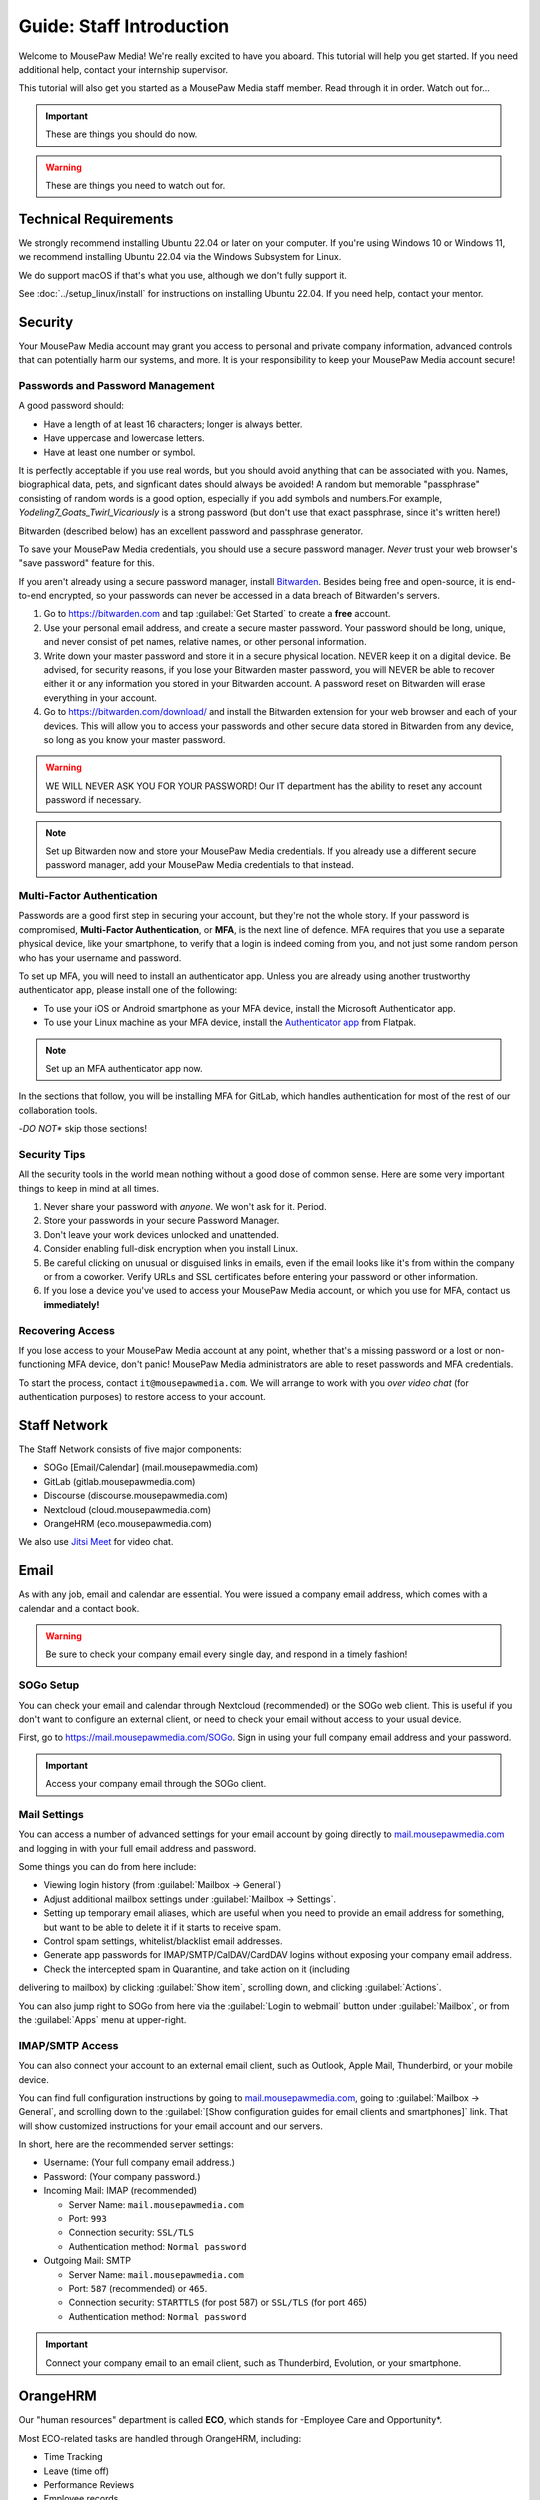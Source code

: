 .. _gstaff:

Guide: Staff Introduction
#########################################

Welcome to MousePaw Media! We're really excited to have you aboard.
This tutorial will help you get started. If you need additional help, contact
your internship supervisor.

This tutorial will also get you started as a MousePaw Media staff member.
Read through it in order. Watch out for...

..  important:: These are things you should do now.

..  warning:: These are things you need to watch out for.

.. _gstaff_tech:

Technical Requirements
=======================================

We strongly recommend installing Ubuntu 22.04 or later on your computer.
If you're using Windows 10 or Windows 11, we recommend installing Ubuntu 22.04
via the Windows Subsystem for Linux.

We do support macOS if that's what you use, although we don't fully support it.

See :doc:`../setup_linux/install` for
instructions on installing Ubuntu 22.04. If you need help, contact your mentor.

.. _gstaff_security:

Security
=======================================

Your MousePaw Media account may grant you access to personal and private
company information, advanced controls that can potentially harm our systems,
and more. It is your responsibility to keep your MousePaw Media account secure!

.. _gstaff_security_password:

Passwords and Password Management
---------------------------------------

A good password should:

- Have a length of at least 16 characters; longer is always better.
- Have uppercase and lowercase letters.
- Have at least one number or symbol.

It is perfectly acceptable if you use real words, but you should avoid anything
that can be associated with you. Names, biographical data, pets, and signficant
dates should always be avoided! A random but memorable "passphrase" consisting
of random words is a good option, especially if you add symbols and numbers.\
For example, `Yodeling7_Goats_Twirl_Vicariously` is a strong password (but don't
use that exact passphrase, since it's written here!)

Bitwarden (described below) has an excellent password and passphrase generator.

To save your MousePaw Media credentials, you should use a secure password
manager. *Never* trust your web browser's "save password" feature for this.

If you aren't already using a secure password manager, install
`Bitwarden <https://bitwarden.com/>`_. Besides being free and open-source,
it is end-to-end encrypted, so your passwords can never be accessed in a data
breach of Bitwarden's servers.

1.  Go to https://bitwarden.com and tap :guilabel:`Get Started` to create
    a **free** account.

2.  Use your personal email address, and create a secure master password.
    Your password should be long, unique, and never consist of pet names,
    relative names, or other personal information.

3.  Write down your master password and store it in a secure physical location.
    NEVER keep it on a digital device. Be advised, for security reasons, if you
    lose your Bitwarden master password, you will NEVER be able to recover
    either it or any information you stored in your Bitwarden account.
    A password reset on Bitwarden will erase everything in your account.

4.  Go to https://bitwarden.com/download/ and install the Bitwarden extension
    for your web browser and each of your devices. This will allow you to
    access your passwords and other secure data stored in Bitwarden from any
    device, so long as you know your master password.

..  warning:: WE WILL NEVER ASK YOU FOR YOUR PASSWORD! Our IT department has
    the ability to reset any account password if necessary.

..  note:: Set up Bitwarden now and store your MousePaw Media credentials.
    If you already use a different secure password manager, add your MousePaw
    Media credentials to that instead.

.. _gstaff_security_mfa:

Multi-Factor Authentication
---------------------------------------

Passwords are a good first step in securing your account, but they're not the
whole story. If your password is compromised, **Multi-Factor Authentication**,
or **MFA**, is the next line of defence. MFA requires that you use a separate
physical device, like your smartphone, to verify that a login is indeed coming
from you, and not just some random person who has your username and password.

To set up MFA, you will need to install an authenticator app. Unless you
are already using another trustworthy authenticator app, please install one
of the following:

- To use your iOS or Android smartphone as your MFA device, install the
  Microsoft Authenticator app.

- To use your Linux machine as your MFA device, install the
  `Authenticator app <https://flathub.org/apps/details/com.belmoussaoui.Authenticator>`_
  from Flatpak.

..  note:: Set up an MFA authenticator app now.

In the sections that follow, you will be installing MFA for GitLab, which
handles authentication for most of the rest of our collaboration tools.

-*DO NOT** skip those sections!

.. _gstaff_security_tips:

Security Tips
---------------------------------------

All the security tools in the world mean nothing without a good dose of
common sense. Here are some very important things to keep in mind at all times.

..  warning: Read this section carefully!

1.  Never share your password with *anyone*. We won't ask for it. Period.

2.  Store your passwords in your secure Password Manager.

3.  Don't leave your work devices unlocked and unattended.

4.  Consider enabling full-disk encryption when you install Linux.

5.  Be careful clicking on unusual or disguised links in emails, even if
    the email looks like it's from within the company or from a coworker.
    Verify URLs and SSL certificates before entering your password or other
    information.

6.  If you lose a device you've used to access your MousePaw Media account, or
    which you use for MFA, contact us **immediately!**

.. _gstaff_security_recover:

Recovering Access
---------------------------------------

If you lose access to your MousePaw Media account at any point, whether
that's a missing password or a lost or non-functioning MFA device, don't panic!
MousePaw Media administrators are able to reset passwords and MFA credentials.

To start the process, contact ``it@mousepawmedia.com``. We will arrange to work
with you *over video chat* (for authentication purposes) to restore access
to your account.

.. _gstaff_network:

Staff Network
=======================================

The Staff Network consists of five major components:

- SOGo [Email/Calendar] (mail.mousepawmedia.com)
- GitLab (gitlab.mousepawmedia.com)
- Discourse (discourse.mousepawmedia.com)
- Nextcloud (cloud.mousepawmedia.com)
- OrangeHRM (eco.mousepawmedia.com)

We also use `Jitsi Meet <https://meet.jit.si/>`_ for video chat.

.. _gstaff_email:

Email
=======================================

As with any job, email and calendar are essential. You were issued a company
email address, which comes with a calendar and a contact book.

..  warning:: Be sure to check your company email every single day, and
    respond in a timely fashion!

.. _gstaff_email_sogo:

SOGo Setup
---------------------------------------

You can check your email and calendar through Nextcloud (recommended) or the
SOGo web client. This is useful if you don't want to configure an
external client, or need to check your email without access to your usual
device.

First, go to https://mail.mousepawmedia.com/SOGo. Sign in using your full
company email address and your password.

..  important:: Access your company email through the SOGo client.

.. _gstaff_email_settings:

Mail Settings
---------------------------------------

You can access a number of advanced settings for your email account by going
directly to `mail.mousepawmedia.com <https://mail.mousepawmedia.com>`_ and
logging in with your full email address and password.

Some things you can do from here include:

- Viewing login history (from :guilabel:`Mailbox -> General`)

- Adjust additional mailbox settings under :guilabel:`Mailbox -> Settings`.

- Setting up temporary email aliases, which are useful when you need to
  provide an email address for something, but want to be able to delete it
  if it starts to receive spam.

- Control spam settings, whitelist/blacklist email addresses.

- Generate app passwords for IMAP/SMTP/CalDAV/CardDAV logins without exposing
  your company email address.

- Check the intercepted spam in Quarantine, and take action on it (including
delivering to mailbox) by clicking :guilabel:`Show item`,
scrolling down, and clicking :guilabel:`Actions`.

You can also jump right to SOGo from here via the :guilabel:`Login to webmail`
button under :guilabel:`Mailbox`, or from the :guilabel:`Apps` menu at
upper-right.

.. _gstaff_email_imap:

IMAP/SMTP Access
---------------------------------------

You can also connect your account to an external email client, such as
Outlook, Apple Mail, Thunderbird, or your mobile device.

You can find full configuration instructions by going to
`mail.mousepawmedia.com <https://mail.mousepawmedia.com>`_, going to
:guilabel:`Mailbox -> General`, and scrolling down to the
:guilabel:`[Show configuration guides for email clients and smartphones]`
link. That will show customized instructions for your email account and
our servers.

In short, here are the recommended server settings:

- Username: (Your full company email address.)

- Password: (Your company password.)

- Incoming Mail: IMAP (recommended)

  - Server Name: ``mail.mousepawmedia.com``

  - Port: ``993``

  - Connection security: ``SSL/TLS``

  - Authentication method: ``Normal password``

- Outgoing Mail: SMTP

  - Server Name: ``mail.mousepawmedia.com``

  - Port: ``587`` (recommended) or ``465``.

  - Connection security: ``STARTTLS`` (for post 587) or ``SSL/TLS`` (for port 465)

  - Authentication method: ``Normal password``

..  important:: Connect your company email to an email client, such as
    Thunderbird, Evolution, or your smartphone.

.. _gstaff_eco:

OrangeHRM
===========================================

Our "human resources" department is called **ECO**, which stands for
-Employee Care and Opportunity*.

Most ECO-related tasks are handled through OrangeHRM, including:

- Time Tracking
- Leave (time off)
- Performance Reviews
- Employee records

You are responsible for reporting your time **every day you work**, and you
must submit your timesheets every week.

.. _gstaff_eco_login:

Logging Into OrangeHRM
---------------------------------------

Your OrangeHRM account is handled separately from your GitLab account.
You will receieve an email with your initial password for OrangeHRM.
If you have not yet recieved this email, contact ``eco@mousepawmedia.com``
to request an account.

Go to ```https://eco.mousepawmedia.com`` and log in. Click your name in the
upper-right corner of OrangeHRM and click :guilabel:`Change Password`.
Change your password on the screen that appears. You may use the same
password as for GitLab if you prefer, or you may create a different password.
In either case, our password and security policies still apply! Once you've
entered your new password, click :guilabel:`Save`.

..  important:: Log into OrangeHRM.

.. _gstaff_eco_pim:

Updating Your Personal Information
---------------------------------------

For administrative and legal reasons, we keep track of the contact
information for our staff. This information is kept secure, and will not
be accessed or used outside of ECO and administration.

On the left, click :guilabel:`My Info`. Fill out the following fields.
Be sure to click :guilabel:`Save` on each page.

- Profile photo (click the gray silhouette): must be a head-and-shoulders photo of you.
- Personal Details
    - Employee Full Name
    - Nationality: based on current permanent residency, *not* heritage.
    - Marital Status
    - Date of Birth
    - Gender (you may omit if your gender is not present).
- Contact Details
    - Address
    - Telephone
        - Home/Mobile: shown only to ECO/admins
        - Work: shown in staff directory, include if you want others to be able to call.
    - Email
        - Work Email: shown in staff directory; use your MousePaw Media email.
        - Other Email: shown only to ECO/admin
    - Emergency Contacts
        - (Please add at least one emergency contact.)

We do *NOT* request that you provide your driver's license, dependents, or
immigration records.

..  important:: Go to :guilabel:`My Info` and fill out your information.

.. _gstaff_eco_time:

Logging Your Time
---------------------------------------

You **must** report all time worked at MousePaw Media by Monday the following
week. This serves two functions:

- Indicates your attendance, along with your journal (described later).
- Creates accountability for your use of volunteer time.

..  warning:: Reporting your time is of utmost importance! Set reminders for
    yourself to remember to fill out and submit your timesheets. Repeated
    failures to do so may result in disciplinary action.

To log your time, in OrangeHRM, click :guilabel:`Time` on the left. You
should be on the :guilabel:`My Timesheets` page by default, but if not,
go to :guilabel:`Timesheets` and :guilabel:`My Timesheets`.

Ensure you are looking at the desired timesheet period, and click
:guilabel:`Edit`. Each major project you work on will have its own row
on the timesheet. You may add as many rows as you need by clicking
:guilabel:`Add Row`.

Under :guilabel:`Project`, type and select the name of the project you're
working on. Aside from our actual projects, such as :code:`Platform - IOSqueak`
or :code:`Applications - Quarkboard`, we have several other entries:

- General - Community: interacting with or moderating our community.
- General - Meetings: syncronous meetings.
- General - Mentorship: all activities relating to training interns.
- General - Other: anything that doesn't fit in another category. USE SPARINGLY.
- General - Setup: setting up workstation, tools, development environment, etc.
- General - Training: using MousePaw Media curated training materials. Do NOT use for "research".
- DevOps - DevOps: maintaining build, test, and deployment systems (regardless of project).
- DevOps - Documentation: writing documentation that is NOT specific to a project.
- DevOps - Standards: maintaining standards.

We also have administration-related "projects". Non-management staff should
NOT use these without first confirming with their supervisor.

- Administration - Administration: management activities.
- Administration - ECO: ECO (HR) management activities.
- Administration - Hiring: screening, interviewing, or reviewing candidates.
- Administration - IT: maintaining our servers or collaborative platforms.

In all cases, select :guilabel:`General` under the :guilabel:`Activity` section.

Enter the number of hours for each day. Use decimal hours to represent
partial hours, such as :code:`1.5` for an hour and a half.

When you've finished updating your timesheet for the day, click :guilabel:`Save`.

..  note:: It is best to update your timesheets at the end of each day you work,
    rather than trying to remember your hours at the end of the week.

When you have submitted all of your time for the week, click :guilabel:`Submit`
to submit your timesheet.

..  warning:: You **MUST** submit your time for each week by the following
    Monday. Set a reminder for yourself!

..  important:: Set a reminder for yourself to log your time.

If you need a tool to help you track your time, check out the
`Timecard <https://codemouse92.github.io/Timecard/>`_ application, created by
Jason C. McDonald.

.. _gstaff_eco_leave:

Requesting Leave
---------------------------------------

When you are going to miss a week, or come in below your required number of
hours for a week, you should submit for Leave.

..  warning:: Even if you do not have a mandatory hours requirement, we
    strongly recommend requesting leave when you are going to be out of
    the office for a week or more! This ensures that everyone knows you will
    be unavailable, and when you will be back.

To apply for leave or manage your leave entitlements, go to :guilabel:`Leave`.

:guilabel:`Entitlements` -> :guilabel:`My Entitlements` shows how much
of each type of leave you have available. Due to our low hour requirements,
each "Day" of leave actually entitles you to a full **week**. If you only plan
to be out for part of the week, you can submit for a partial day.

:guilabel:`Apply` allows you to apply for leave. Select the Leave Type you
want to apply. Set the :guilabel:`From Date` to Monday of the first week you
want to take leave for. Set the :guilabel:`To Date` to the Monday of the
last week you want to take leave for, even if it's the same as
:guilabel:`From Date`.

Normally, you can set :guilabel:`Duration` to :code:`Full Day` to just take
the whole week(s). However, if you have a mandatory weekly hour commitment
and want to work less than those hours, you can select :code:`Specify Time`.
The times you enter *DO NOT* matter, only the actual duration.

Describe the nature of your leave in :guilabel:`Comments`, and then select
:guilabel:`Apply`.

:guilabel:`My Leave` shows your submitted leave requests and their status.
You can also click :guilabel:`Cancel` next to a leave request if you no longer
wish to take that leave.

..  note:: If you have further questions about leave, contact the ECO
    department at ``eco@mousepawmedia.com``.

ECO Forms
---------------------------------------

Some additional ECO activites are handled through Discourse (discussed later).

- **Formal Grievance**: If you are unable to resolve a conflict with a co-worker
  via informal discussions, you may file this form within 15 days of the
  most recent incident.

- **Promotion Request**: When you are ready to be graduate from the internship
  program, or otherwise be promoted to a higher seniority, you must fill out
  and submit this form. Interns will also need the appropriate
  -*Internship Checklist**.

- **Resignation Request**: If you choose to leave MousePaw Media, you must
  file a resignation request. If you're an intern, we may choose to terminate
  your staff role with us instead of accepting the resignation, as specified
  in your contract.

Management Forms
--------------------------------------------

There are a couple more ECO forms which are accessible only to management.

- **Disciplinary Warning Notice**: For serious and/or recurring
  problems, a supervisor may detail the incident and the expected remedy
  using this form. If you receive one, be sure to read it, sign it, and
  send it back via e-mail ASAP.

- **Termination**: In the rare and unfortunate case where an staff member
  must be fired, we use this form. There is also a separate
  -*Internship Termination** form.

.. _gstaff_gitlab:

GitLab
===========================================

We run our own private instance of GitLab at ``https://gitlab.mousepawmedia.com``.
This is where most of our development work takes place. Most importantly, it
hosts our repositories.

In addition, your MousePaw Media GitLab account serves as the single-sign on
authentication for most of the rest of the network.

.. _gstaff_gitlab_setup:

Setting Up Your Account
-------------------------------------------

New Account
^^^^^^^^^^^^^^^^^^^^^^^^^^^^^^^^^^^

If you did not previously have a MousePaw Media GitLab account, you will
be issued one associated with your MousePaw Media email address. Look for the
email in that inbox with the link to log in. After agreeing to terms,
your account will be active and ready for use.

Go to your User Settings by clicking your picture in the sidebar, and clicking
:guilabel:`Edit Profile`. On the left, click :guilabel:`Password`, and change
your password.

Now click :guilabel:`Account` and add two-factor authentication.

..  important:: If you have a new account, set it up now following the
    instructions above.

Existing Account
^^^^^^^^^^^^^^^^^^^^^^^^^^^^^^^^^^^

If you already have a MousePaw Media GitLab account, you can simply associate
your new MousePaw Media email address with it. Go to your User Settings by
clicking your picture in the sidebar, and clicking :guilabel:`Edit Profile`.
Then select :guilabel:`Emails`. Click :guilabel:`Add new email`, enter your
MousePaw Media email address, and click :guilabel:`Add email address`.
You will be prompted to verify the address. Once you have, you should set your
MousePaw Media email address as your Primary email for the account.

You will also (probably) want to change your username to your MousePaw Media
username. You can do this form :guilabel:`Edit Profile` and :guilabel:`Account`.
Enter your MousePaw Media username under :guilabel:`Change username`, and click
:guilabel:`Update username`.

..  note::: The unintended side effects mentioned are related to any private
    repositories you have on our GitLab instance, which will be redirected to
    new paths. This is unlikely to affect you, as we don't allow non-staff to
    create private repositories.

Finally, if you haven't already added two-factor authentication, click
:guilabel:`Account` and add two-factor authentication.

..  important:: If you have a pre-existing account, set it up now following the
    instructions above.

.. _gstaff_gitlab_setup:

Editing Your Profile and Settings
-----------------------------------

Go to your User Settings by clicking your picture in the sidebar, and clicking
:guilabel:`Edit Profile`. Fill out the following fields at a minimum, as well
as any others you wish:

- Public avatar (a head-and-shoulders photo of you)
- Time settings
  - Time zone
- Main settings
  - Full name
  - Pronouns
  - Public email (set to your MousePaw Media email)
  - Job title
  - Organization (MousePaw Media)

Click :guilabel:`Update profile settings`.

Now click :guilabel:`Preferences` on the left sidebar. Here, you may define
the appearance and behavior of GitLab to match your preferences.

..  important:: Fill out your profile.

.. _gstaff_gitlab_groups:

Groups
-----------------------------------

On the main sidebar for GitLab, click :guilabel:`Groups`. This lists all of
the groups on our GitLab instance which you have access to view.

Groups serve two purposes in our GitLab:

1.  Groups organize projects by department: Platform, Applications, DevOps,
    and Content Development. There is also a Web project under Applications.
2.  Groups manage permissions throughout our network. In particular, the
    Staff group indiciates a person is official MousePaw Media staff, and
    grants access to staff-related resources.

.. _gstaff_gitlab_projects:

Projects
-----------------------------------

On the main sidebar for GitLab, click :guilabel:`Projects`. Here, you will
see all of the projects at MousePaw Media you have access to, as well as their
associated Group (department). Click on one to navigate to the repository.

On the project page, you'll notice that the sidebar has a lot of entries.
Here's a brief tour of the most important:

- Plan
  - Wiki: This is where we store *internal* documentation for the project,
    which is written for the reference of developers working on the code.
    External documentation is in the repository itself, usually in the
    ``docs/`` directory.
- Code
  - Merge requests: Proposed changes to the code. All work you submit to
    a repository must be in a merge request.
  - Repository: the source code itself.
  - Branches: a list of all branches in the repository.
  - Commits: a history of changes to the code.
  - Tags: named points in the repository history which are important.
  - Snippets: small pieces of code and text associated with the project, but
    which we don't want to include in the main repository at present. Think
    of this as a project-specific "paste bin".
- Build
  - Pipelines: chains of test and build jobs that are running, completed, or
    failed.
  - Jobs: individual test or build jobs that are running, completed, or failed.
    These are run as part of pipelines, but can be browsed individually too.
  - Artifacts: built versions of the project, produced by certain jobs.
- Deploy
  - Releases: sets of artifacts and changelogs that constitute a single
    released version of the project. Associated with a specific tag.
  - Package Registry: a registry of packaged artifacts associated with the
    project. Users with access permissions can download/install packages
    directly from this registry.
  - Container Registry: a registry of Docker images associated with the
    project. Users with access permissions can download Docker images directly
    from this registry.

There are a number of other GitLab features. Some are more advanced, and others
we simply do not use.

..  note:: We do NOT use GitLab Issues, as it is simply too limited to be
    useful. We are in the process of building our own issue tracking system,
    but in the meantime, we use Discourse (covered below).

.. _gstaff_gitlab_snippets:

Snippets
-----------------------------------

If you want to share a piece of code or text which is *not* strictly associated
with a project, you can use the Snippets tool. From the main sidebar of GitLab,
select :guilabel:`Snippets`. Then, in the upper-right, click
:guilabel:`New snippet.`

If your snippet is meant to be associated with a particular project, navigate
to that project in GitLab, and go to :guilabel:`Code` -> :guilabel:`Snippets`
instead.

.. _gstaff_gitlab_learn:

Learn More about GitLab
-----------------------------------

GitLab has very thorough and up-to-date documentation:
`GitLab Docs <https://docs.gitlab.com/>`_. You can access this, as well
as see the current version of GitLab we are running, by clicking
:guilabel:`Help` in the lower-left corner of GitLab anytime.

..  note:: We are running the Free Self-Hosted tier of GitLab EE, so some
    features are not available to us. In the documentation, take note when
    a feature is indicated as being for the Premium or Ultimate tier or
    SaaS offering.

.. _gstaff_discourse:

Discourse
===========================================

Most of our collaboration takes place on Discourse. It is home to our:

- Community
- Curated training material
- Q&A
- Issue Tracker
- Software Product Specifications
- Forms and Surveys

You can sign into Discourse at ``https://discourse.mousepawmedia.com``
using your MousePaw Media GitLab account.

Be sure to read the community rules by clicking the :guilabel:`FAQ` button
from the left sidebar.

..  important:: Read the FAQ!

.. _gstaff_discourse_basics:

Reading and Posting
-----------------------------------

When you first go to Discourse, you'll start on the Home screen. This
displays all the categories, as well as the latest posts.

Click the "General" category, and then click the "Personal Introductions" topic.
After reading as much as you want, click the :guilabel:`Reply` button at
the bottom of the topic (*not* the one at the bottom of each post) to create
your own post on the topic.

..  important:: Reply to the "Personal Introductions" topic with an introduction
    of yourself.

You can learn more about using Discourse from the "Discourse New User Guide"
under the "General" category.

..  important:: Read "Discourse New User Guide".

.. _gstaff_discourse_journal:

Journal
-----------------------------------

Every member of the staff is **required** to maintain a weekly journal,
detailing what they worked on in the past week. In addition to posting
one's own journal, each staff member must reply to two other Journal entries.

..  warning:: Posting your Journal entry, and replying to two other Journal
    entires, is a mandatory part of attendance!

You can view the journals by visiting the "Journals" category,
or by clicking :guilabel:`Journals` on the left sidebar. Only members of
staff are allowed to view this category.

..  note:: If you cannot view the category, ask an administrator to grant
    you "moderator" privileges, which designates you as a staff member.

To post your own journal entry, click :guilabel:`New Topic` in the Journals
category, and use the provided template.

..  important:: Set a reminder to post your journal entry by Monday each week,
    and reply to at least two other staff member journal entries.

.. _gstaff_discourse_issues:

Issue Tracker
-----------------------------------

We are in the process of building our own issue tracker. In the meantime,
Discourse is serving as our issue tracker, and will continue to be the
staging area for community-reported issues.

You can view the issue tracker by visiting the "Issue Tracker" category,
or by clicking :guilabel:`Issue Tracker` on the left sidebar.

.. _gstaff_nextcloud:

Nextcloud
===========================================

Nextcloud is our staff-only file share. It not only hosts our design and
administration files, but also a number of shared resources. If you work
in the Design or Content Development departments, you'll upload a lot of
your work to Nextcloud.

.. _gstaff_nextcloud_settings:

Settings
-------------------------------------------

When you first log into Nextcloud, click your profile photo in the upper-right
corner and select :guilabel:`Personal settings`. This will take you to your
profile and settings screen.

Click :guilabel:`Notifications` at left. Under :guilabel:`Activity`, change
what notifications you wish you receive. In particular, you will probably
want to uncheck most of the :guilabel:`Email` notifications to keep your
inbox from getting overwhelming.

..  sidebar:: Authorizing Discourse and Nextcloud to communicate requires an
    additional step, which can get tricky in some browsers.

    On Chrome, click the tiny icon on the right of the address bar that, when
    hovered over, says :guilabel:`page wants to install a service handler`.
    Click this and click :guilabel:`Allow` and :guilabel:`Done`. If you click
    the wrong button or this icon disappears (or is missing) before you can
    allow, go to :code:`chrome://settings/handlers`, find the entry for
    :code:`cloud.mousepawmedia.com`, and remove it. Ensure you set
    :guilabel:`Sites can ask to handle protocols`, and then return to Nextcloud,
    refresh, and try again.

    On Firefox, at the top of your browser, you should see a prompt to
    authorize Nextcloud to handle :code:`web+nextclouddiscourse` links.
    Click the :guilabel:`Add application` button. If clicking "Authorize" on
    Discourse does nothing or opens a different application, go to your browser
    settings. If this happens, go to Firefox Settings. Under
    :guilabel:`General`, scroll down to :guilabel:`Applications`, find the
    entry for :code:`web+nextclouddiscourse`,
    and set the action to :guilabel:`Use cloud.mousepawmedia.com`.

Click :guilabel:`Connected Accounts` at left.

Under :guilabel:`Discourse integration`, ensure the Discourse instance
address is set to :code:`https://discourse.mousepawmedia.com`. Ensure you
authorize Nextcloud to handle "web+nextclouddiscourse" links (see sidebar) and
click :guilabel:`Connect to Discourse`. You will be redirected to Discourse,
where you should click :guilabel:`Authorize`.

Under :guilabel:`GitLab integration`, ensure the
:guilabel:`GitLab instance address` field is set to
:code:`https://gitlab.mousepawmedia.com`. Click :guilabel:`Connect to GitLab`

.. _gstaff_nextcloud_mail:

Mail
------------------------------------------

Nextcloud has an excellent Mail application which we strongly recommend using
for webmail access, instead of SOGo. You **should** set this up!

On the top bar of Nextcloud, click the icon for :guilabel:`Mail`. You will see
the :guilabel:`Connect your mail account` page, which will be automatically
filled in with your name and MousePaw Media email address. Enter your email
password and click :guilabel:`Connect`.

Once your inbox loads, click the three dots next to your email address at left
and select :guilabel:`Account settings`. Scroll down to :guilabel:`Signature`,
and fill in your signature. We recommend this emplate:

..  code-block:: text

    Your Name Here
    Position
    MousePaw Media

    Visit Us Online: MousePawMedia.com

Press :guilabel:`Save signature` to save.

Under :guilabel:`Writing mode`, select :guilabel:`Rich text`.

.. _gstaff_nextcloud_dashboard:

Dashboard
-------------------------------------------

When you first visit Nextcloud, you will see the Dashboard, which provides
notifications and links for the entire staff network.

By default, you'll see the following boxes:

- Welcome: an initial message providing a link to this documentation.
- Announcements: important news from MousePaw Media administration.
- Discourse notifications: notifications from our Discourse instance.
- Unread mail: new messages from your email.
- Upcoming cards: tasks with approaching deadlines from Nextcloud Deck.
- GitLab To-Dos: pending code reviews and other tasks from GitLab.
- Pending approvals: anything in Nextcloud awaiting your review.
- Staff Portal: links to the rest of the staff network (also on the top bar).

Scroll to the bottom and click :guilabel:`Customize` to edit this Dashboard
if you desire.

..  note:: If the weather is displaying in Celsius, and you want Fahrenheit,
    click your picture and select :guilabel:`Personal settings`. Change
    :guilabel:`Locale` to anything else, and then back to your locale, and
    the weather will display in the temperature scale used by your locale.
    (This is a bug in Nextcloud.)

.. _gstaff_nextcloud_deck:

Deck
-------------------------------------------

The Deck application on Nextcloud is a task tracker. You can use it for just
yourself, or you can share it with any other staff members at MousePaw Media.

Select a board under :guilabel:`All boards`, or create a new board with
:guilabel:`Add board`. To share the board, click the three dots next to its
name and click :guilabel:`Board details`; to rename, click
:guilabel:`Edit board`.

You can customize the columns, and add, edit, and remove cards. To display
the card on the :guilabel:`Upcoming cards` or the Dashboard, be sure to set a
due date on the card. To do this, click the three dots on the card and select
:guilabel:`Card details`.

.. _gstaff_nextcloud_calendar:

Calendar
-------------------------------------------

The Nextcloud calendar enables easy scheduling with colleagues. To use this
application, click the icon for :guilabel:`Calendar` on the top bar of
Nextcloud.

To schedule a new event, click the :guilabel:`+ Event` button at left. If you
want to invite other people, click :guilabel:`More`. Fill out all the fields
you want. Click :guilabel:`Attendees` and type and click the names of staff
members you want to invite, or email addresses if they're not staff members.
Click :guilabel:`Show busy times` to see everyone's availability, to aid with
finding good times for scheduling.

.. _gstaff_nextcloud_calendar_external:

Importing External Calendars
^^^^^^^^^^^^^^^^^^^^^^^^^^^^^^^^^^^^^^^

To make scheduling easier, you should subscribe to any external calendars
you routinely use for scheduling. This may include a personal calendar,
a work calendar, or a school calendar.

1.  Get the **public** CalDAV/WebDAV/ICS URL of the external calendar you
    want to add. If you're concerned about privacy, at least enable a public
    link that shows free/busy status without event details. (If you need
    help with this, contact your mentor.)

2.  In Nextcloud Calendar, click :guilabel:`New Calendar` and
    :guilabel:`New subscription from link (read-only)`. Paste the link from
    step one and click the arrow.

3.  Hover over the calendar name in the list at left and click the pencil
    icon to edit the name and color.

4.  Click the color icon next to the calendar name to toggle its visibility.
    Others will still see your free/busy status when scheduling with you.

..  important:: Import your web calendars now.

.. _gstaff_nextcloud_calendar_hours:

Setting Office Hours
^^^^^^^^^^^^^^^^^^^^^^^^^^^^^^^^^^^^^^^

You may want to define office hours for yourself, which indicate when you
are generally available for meetings. To do this, click your profile picture
in the upper-right and click :guilabel:`Personal settings`. On the left,
select :guilabel:`Availability`.

On that page, set your time zone, and add your working hours. Remember that
this is only a general availability. Your calendar can be used to indicate
specific times when you're unavailable.

Also, check the box that says
:guilabel:`Automatically set user status to "Do not disturb"...`
to make it easier for colleages to determine whether you're available or not.

..  important:: Set up your general availability.

.. _gstaff_nextcloud_calendar_caldav:

Accessing via Calendar Client
^^^^^^^^^^^^^^^^^^^^^^^^^^^^^^^^^^^^^^^

If you use an external calendar application (and you should!), you can
work directly with your MousePaw Media calendar via CalDAV or WebDAV.

If your calendar application supports CalDAV with authentication, use
your private CalDAV link. In the Calendar appl, next to the calendar you
want to access externally, click the pencil icon to edit the calendar.
Next, click the clipboard icon to the right of :guilabel:`Internal link`.
You will add this to your calendar application as a CalDAV source. You'll
next need to create an application password by clicking your profile photo,
clicking :guilabel:`Personal settings`, and :guilabel:`Security`. At the bottom
of that page, enter the name of your calendar application (for your personal
reference) and click :guilabel:`Create new app password`. Use the username
and password provided there to authenticate for your CalDAV calendar in your
calendar application.

If your calendar application does *not* support authentication, use WebDAV
instead. In the Calendar appl, next to the calendar you want to access
externally, click the pencil icon to edit the calendar. Click the :guilabel:`+`
button next to :guilabel:`Share link`. Click the three dots to the right
of that row and click :guilabel:`Copy subscription link`. Use that link to
subscribe to your public WebDAV calendar.

..  important:: Add your calendar to any external calendar apps you use.
    You can also susbcribe to your calendar in services like Outlook or
    Google Calendar.

.. _gstaff_nextcloud_talk:

Talk
-------------------------------------------

For convenience, we've enabled the Talk application in Nextcloud, which
allows you to create text-based chatrooms. This will eventually be integrated
into our Mattermost instance (coming soon), or else disabled.

.. _gstaff_nextcloud_client:

Nextcloud Client
-------------------------------------------

If you'll be using Nextcloud regularly, you may consider setting up the
Nextcloud Client on your computer.
See `Download and install Nextcloud <https://nextcloud.com/install/>`_.

.. _gstaff_nextcloud_tasks:

Regular Nextcloud Tasks
-------------------------------------------

- Read and response to emails in a timely fashion in Mail.

- Schedule and RSVP for meetings in Calendar.

- Manage your personal tasks in Deck.

- Access shared files, including design assets.

- Upload work. (Content Development, Design)

- Review and proofread files. (Content Development, Design)

- Access your library loans.

When you upload files meant to be shared, be sure to place them in the
appropriate shared folder.

.. _gstaff_policies:

Employee Handbook
=======================================

Our Employee Handbook outlines all the company policies, rules, and
expectations for staff at MousePaw Media. You should be familiar with
the latest version of these policies at all times.

We publish the latest version of the Employee Handbook on our Nextcloud, under
the ``ECO`` directory.

..  important:: Download the latest copy of the Employee Handbook from
    that link, and save it to your work computer for quick reference.
    Read it through now.

You will be emailed whenever a new version of the Employee Handbook is
published.

Next Steps
===========================================

Previous MousePaw Media graduates have written up some tips for new interns!
You can read those on Discourse at the link below:

..  important:: Read `Tips for Interns <https://discourse.mousepawmedia.com/t/tips-for-interns/90>`_

You can learn more about the different parts of the Staff Network in the
other sections of this documentation.

Programmers should check out these sections next:

- :ref:`genv`
- :ref:`grevision`
- :ref:`gbuild`

Content Developers should check out this section next:

- :ref:`genv_content`

Design+Production and Mass Communication staff should check out this
section next:

- :ref:`genv_designprod`
